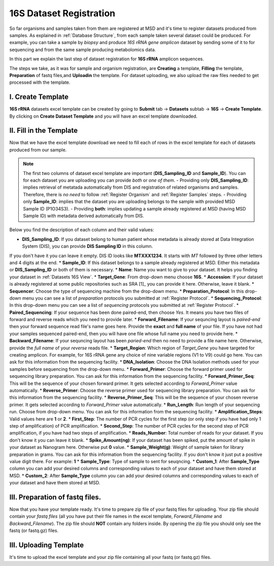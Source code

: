 .. _16S Dataset Register:


16S Dataset Registration
========================


So far organisms and samples taken from them are registered at MSD and it's time to register datasets produced from samples. As explained in :ref:`Database Structure`,
from each sample taken several dataset could be produced. For example, you can take a sample by *biopsy* and produce *16S rRNA gene amplicon* dataset by sending some of it 
to for sequencing and from the same sample producing metabolomics data.

In this part we explain the last step of dataset registration for **16S rRNA** amplicon sequences.

The steps we take, as it was for sample and organism registration, are **Creating** a template, **Filling** the template, **Preparation** of fastq files,and **Uploadin** the template. For dataset uploading, 
we also upload the raw files needed to get processed with the template.


I. Create Template
^^^^^^^^^^^^^^^^^^

**16S rRNA** datasets excel template can be created by going to **Submit** tab -> **Datasets** subtab -> **16S** -> **Create Template**.
By clicking on **Create Dataset Template** and you will have an excel template downloaded.



II. Fill in the Template
^^^^^^^^^^^^^^^^^^^^^^^^

Now that we have the excel template download we need to fill each of rows in the excel template for each of datasets produced from our sample.


.. note::
    The first two columns of dataset excel template are important (**DIS_Sampling_ID** and **Sample_ID**). You can for each dataset you are 
    uploading you can provide *both* or *one of them*.
    - Providing only **DIS_Sampling_ID**: implies retrieval of metatada automatically from DIS and registration of related organisms and samples. 
    Therefore, there is *no need* to follow :ref:`Register Organism` and :ref:`Register Samples` steps.
    - Providing only **Sample_ID**: implies that the dataset you are uploading belongs to the sample with provided MSD Sample ID (P1O34S3).
    - Providing **both**: implies updating a sample already registered at MSD (having MSD Sample ID) with metadata derived automatically from DIS.


Below you find the description of each column and their valid values:


* **DIS_Sampling_ID**: If you dataset belong to human patient whose metadata is already stored at Data Integration System (DIS), you can provide **DIS Sampling ID** in this column. 
If you don't have it you can leave it empty. DIS ID looks like **MTXXX1234**. It starts with *MT* followed by three other letters and 4 digits at the end.
* **Sample_ID**: If this dataset belongs to a sample already registered at MSD. Either this metadata or **DIS_Sampling_ID** or both of them is necessary.
* **Name**: Name you want to give to your dataset. It helps you finding your dataset in :ref:`Datasets 16S View`.
* **Target_Gene**: From drop-down menu choose **16S**.
* **Accession**: If your dataset is already registered at some public repositories such as SRA [1]_ you can provide it here. Otherwise, leave it blank.
* **Sequencer**: Choose the type of sequencing machine from the drop-down menu.
* **Preparation_Protocol**: In this drop-down menu you can see a list of *preparation* protocols you submitted at :ref:`Register Protocol`.
* **Sequencing_Protocol**: In this drop-down menu you can see a list of *sequencing* protocols you submitted at :ref:`Register Protocol`.
* **Paired_Sequencing**: If your sequence has been done paired-end, then choose *Yes*. It means you have two files of forward and reverse reads which you need to provide later.
* **Forward_Filename**: If your sequncing layout is *paired-end* then your forward sequence read file's name goes here. Provide the **exact** and **full name** of your file. If 
you have not had your samples sequenced paired-end, then you will have one file whose full name you need to provide here.
* **Backward_Filename**: If your sequncing layout has been *paried-end* then no need to provide a file name here. Otherwise, provide the *full name* of your *reverse* reads file.
* **Target_Region**: Which region of *Target_Gene* you have targeted for creating amplicon. For example, for 16S rRNA gene any choice of nine variable regions (V1 to V9) could go here. 
You can ask for this information from the sequencing facility.
* **DNA_Isolation**: Choose the DNA Isolation methods used for your samples before sequencing from the drop-down menu.
* **Forward_Primer**: Choose the forward primer used for sequencing library preparation. You can ask for this 
information from the sequencing facility.
* **Forward_Primer_Seq**: This will be the sequence of your chosen forward primer. It gets selected according to *Forward_Primer* 
value automatically.
* **Reverse_Primer**: Choose the reverse primer used for sequencing library preparation. You can ask for this 
information from the sequencing facility.
* **Reverse_Primer_Seq**: This will be the sequence of your chosen reverse primer. It gets selected according to *Forward_Primer* 
value automatically.
* **Run_Length**: Run length of your sequencing run. Choose from drop-down menu. You can ask for this information from the 
sequencing facility.
* **Amplification_Steps**: Valid values here are **1** or **2**.
* **First_Step**: The number of PCR cycles for the first step (or only step if you have had only 1 step of amplification) of PCR amplification.
* **Second_Step**: The number of PCR cycles for the second step of PCR amplification, if you have had two steps of amplification.
* **Reads_Number**: Total number of reads for your dataset. If you don't know it you can leave it blank.
* **Spike_Amount(ng)**: If your dataset has been spiked, put the amount of spike in your dataset as Nanogram here. Otherwise put **0** value.
* **Sample_Weight(g)**: Weight of sample taken for library preparation in grams. You can ask for this information from the 
sequencing facility. If you don't know it just put a positive value digit there. For example: **1**
* **Sample_Type**: Type of sample to sent for seuqncing.
* **Custom_1**: After **Sample_Type** column you can add your desired columns and corresponding values to each of your dataset and have them stored 
at MSD.
* **Custom_2**: After **Sample_Type** column you can add your desired columns and corresponding values to each of your dataset and have them stored 
at MSD.


III. Preparation of fastq files.
^^^^^^^^^^^^^^^^^^^^^^^^^^^^^^^^

Now that you have your template ready. It's time to prepare zip file of your fastq files for uploading.
Your zip file should contain your *fastq files* (all you have put their file names in the excel template, 
*Forward_Filename* and *Backward_Filename*). The zip file should **NOT** contain any folders inside. 
By opening the zip file you should only see the fastq (or fastq.gz) files. 


III. Uploading Template
^^^^^^^^^^^^^^^^^^^^^^^


It's time to upload the excel template and your zip file containing all your fastq (or fastq.gz) files.


